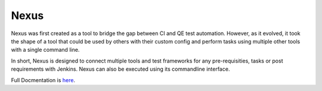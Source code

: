 =====
Nexus
=====

Nexus was first created as a tool to bridge the gap between CI and QE test 
automation. However, as it evolved, it took the shape of a tool that could
be used by others with their custom config and perform tasks using multiple 
other tools with a single command line.

In short, Nexus is designed to connect multiple tools and test frameworks for 
any pre-requisities, tasks or post requirements with Jenkins. Nexus can also 
be executed using its commandline interface.

Full Docmentation is `here <http://nexus-doc.readthedocs.org/>`_.
